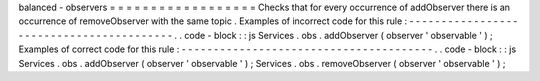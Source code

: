 balanced
-
observers
=
=
=
=
=
=
=
=
=
=
=
=
=
=
=
=
=
=
Checks
that
for
every
occurrence
of
addObserver
there
is
an
occurrence
of
removeObserver
with
the
same
topic
.
Examples
of
incorrect
code
for
this
rule
:
-
-
-
-
-
-
-
-
-
-
-
-
-
-
-
-
-
-
-
-
-
-
-
-
-
-
-
-
-
-
-
-
-
-
-
-
-
-
-
-
-
.
.
code
-
block
:
:
js
Services
.
obs
.
addObserver
(
observer
'
observable
'
)
;
Examples
of
correct
code
for
this
rule
:
-
-
-
-
-
-
-
-
-
-
-
-
-
-
-
-
-
-
-
-
-
-
-
-
-
-
-
-
-
-
-
-
-
-
-
-
-
-
-
.
.
code
-
block
:
:
js
Services
.
obs
.
addObserver
(
observer
'
observable
'
)
;
Services
.
obs
.
removeObserver
(
observer
'
observable
'
)
;
